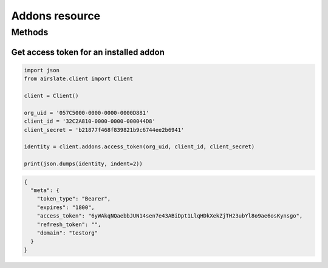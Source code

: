 ===============
Addons resource
===============


Methods
=======

Get access token for an installed addon
---------------------------------------

.. code-block:: python

   import json
   from airslate.client import Client

   client = Client()

   org_uid = '057C5000-0000-0000-0000D881'
   client_id = '32C2A810-0000-0000-000044D8'
   client_secret = 'b21877f468f839821b9c6744ee2b6941'

   identity = client.addons.access_token(org_uid, client_id, client_secret)

   print(json.dumps(identity, indent=2))

.. raw:: html

   <details><summary>Output</summary>

.. code-block:: json

   {
     "meta": {
       "token_type": "Bearer",
       "expires": "1800",
       "access_token": "6yWAkqNQaebbJUN14sen7e43ABiDpt1LlqHDkXekZjTH23ubYl8o9ae6osKynsgo",
       "refresh_token": "",
       "domain": "testorg"
     }
   }

